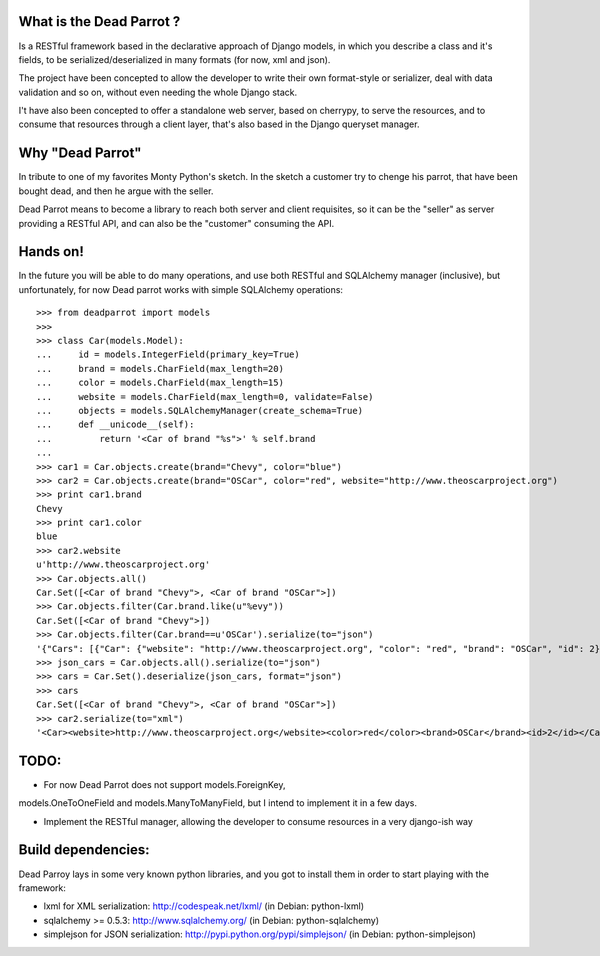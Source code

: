 What is the Dead Parrot ?
=========================

Is a RESTful framework based in the declarative approach of Django
models, in which you describe a class and it's fields, to be
serialized/deserialized in many formats (for now, xml and json).

The project have been concepted to allow the developer to write their
own format-style or serializer, deal with data validation and so on,
without even needing the whole Django stack.

I't have also been concepted to offer a standalone web server, based on cherrypy, to serve the resources,
and to consume that resources through a client layer, that's also based in the Django queryset manager.

Why "Dead Parrot"
=================

In tribute to one of my favorites Monty Python's sketch. In the sketch
a customer try to chenge his parrot, that have been bought dead, and
then he argue with the seller.

Dead Parrot means to become a library to reach both server and client
requisites, so it can be the "seller" as server providing a RESTful
API, and can also be the "customer" consuming the API.

Hands on!
=========
In the future you will be able to do many operations, and use both RESTful and SQLAlchemy manager (inclusive),
but unfortunately, for now Dead parrot works with simple SQLAlchemy operations::

   >>> from deadparrot import models
   >>>
   >>> class Car(models.Model):
   ...     id = models.IntegerField(primary_key=True)
   ...     brand = models.CharField(max_length=20)
   ...     color = models.CharField(max_length=15)
   ...     website = models.CharField(max_length=0, validate=False)
   ...     objects = models.SQLAlchemyManager(create_schema=True)
   ...     def __unicode__(self):
   ...         return '<Car of brand "%s">' % self.brand
   ...
   >>> car1 = Car.objects.create(brand="Chevy", color="blue")
   >>> car2 = Car.objects.create(brand="OSCar", color="red", website="http://www.theoscarproject.org")
   >>> print car1.brand
   Chevy
   >>> print car1.color
   blue
   >>> car2.website
   u'http://www.theoscarproject.org'
   >>> Car.objects.all()
   Car.Set([<Car of brand "Chevy">, <Car of brand "OSCar">])
   >>> Car.objects.filter(Car.brand.like(u"%evy"))
   Car.Set([<Car of brand "Chevy">])
   >>> Car.objects.filter(Car.brand==u'OSCar').serialize(to="json")
   '{"Cars": [{"Car": {"website": "http://www.theoscarproject.org", "color": "red", "brand": "OSCar", "id": 2}}]}'
   >>> json_cars = Car.objects.all().serialize(to="json")
   >>> cars = Car.Set().deserialize(json_cars, format="json")
   >>> cars
   Car.Set([<Car of brand "Chevy">, <Car of brand "OSCar">])
   >>> car2.serialize(to="xml")
   '<Car><website>http://www.theoscarproject.org</website><color>red</color><brand>OSCar</brand><id>2</id></Car>'

TODO:
=====

* For now Dead Parrot does not support models.ForeignKey,
models.OneToOneField and models.ManyToManyField, but I intend to
implement it in a few days.

* Implement the RESTful manager, allowing the developer to consume
  resources in a very django-ish way

Build dependencies:
===================

Dead Parroy lays in some very known python libraries, and you got to
install them in order to start playing with the framework:

* lxml for XML serialization: http://codespeak.net/lxml/ (in Debian: python-lxml)
* sqlalchemy >= 0.5.3: http://www.sqlalchemy.org/ (in Debian: python-sqlalchemy)
* simplejson for JSON serialization: http://pypi.python.org/pypi/simplejson/ (in Debian: python-simplejson)
